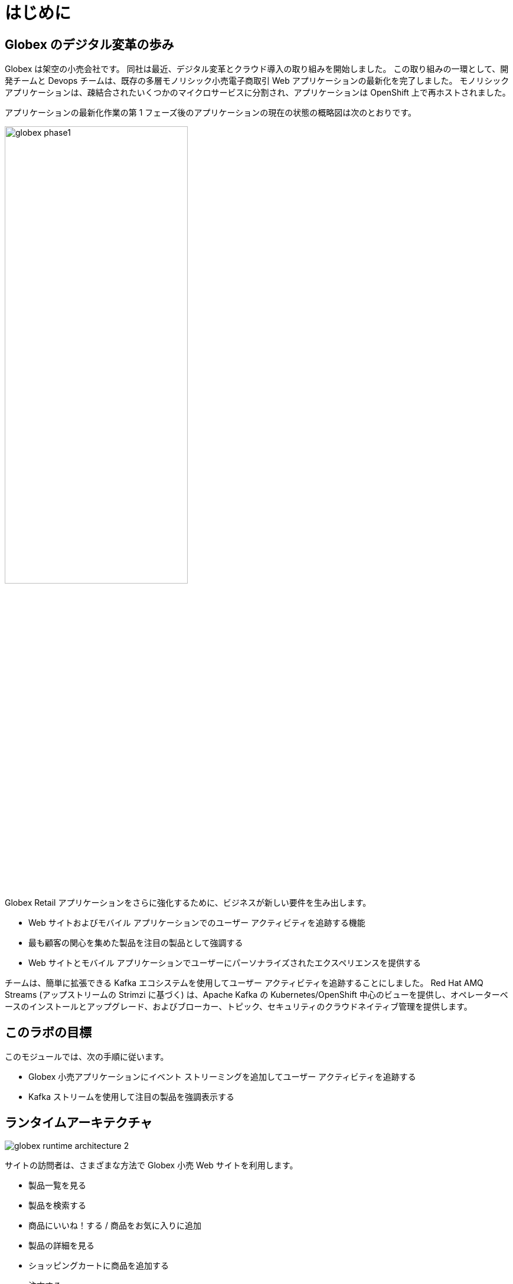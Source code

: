 :imagesdir: ../assets/images

= はじめに

== Globex のデジタル変革の歩み

Globex は架空の小売会社です。 同社は最近、デジタル変革とクラウド導入の取り組みを開始しました。 この取り組みの一環として、開発チームと Devops チームは、既存の多層モノリシック小売電子商取引 Web アプリケーションの最新化を完了しました。 モノリシック アプリケーションは、疎結合されたいくつかのマイクロサービスに分割され、アプリケーションは OpenShift 上で再ホストされました。

アプリケーションの最新化作業の第 1 フェーズ後のアプリケーションの現在の状態の概略図は次のとおりです。

image::globex-phase1.png[width=60%]

Globex Retail アプリケーションをさらに強化するために、ビジネスが新しい要件を生み出します。

* Web サイトおよびモバイル アプリケーションでのユーザー アクティビティを追跡する機能
* 最も顧客の関心を集めた製品を注目の製品として強調する
* Web サイトとモバイル アプリケーションでユーザーにパーソナライズされたエクスペリエンスを提供する

チームは、簡単に拡張できる Kafka エコシステムを使用してユーザー アクティビティを追跡することにしました。 Red Hat AMQ Streams (アップストリームの Strimzi に基づく) は、Apache Kafka の Kubernetes/OpenShift 中心のビューを提供し、オペレーターベースのインストールとアップグレード、およびブローカー、トピック、セキュリティのクラウドネイティブ管理を提供します。


== このラボの目標
このモジュールでは、次の手順に従います。

* Globex 小売アプリケーションにイベント ストリーミングを追加してユーザー アクティビティを追跡する
* Kafka ストリームを使用して注目の製品を強調表示する


== ランタイムアーキテクチャ

image::globex-runtime-architecture-2.png[]

サイトの訪問者は、さまざまな方法で Globex 小売 Web サイトを利用します。

* 製品一覧を見る
* 製品を検索する
* 商品にいいね！する / 商品をお気に入りに追加
* 製品の詳細を見る
* ショッピングカートに商品を追加する
* 注文する

これらの各アクティビティは、 *User Activity Tracking* サービスによってキャプチャされるイベント ストリームを生成します。 次に、このサービスはイベントを Kafka ストリーミング プラットフォームにプッシュします。
イベントは、注目製品のリストを強化する *Product Recommendation*  サービスなどの他のサービスで使用できます。
新しい *Featured Products* セクションがフロントエンド Web アプリケーションに作成され、注目製品が紹介されます。


== アーキテクチャ

デプロイメントアーキテクチャのビューは次のとおりです

image::globex-deployment-architecture-2.png[]

すべてのサービスと Web サイトは、クラウド上で実行される Red Hat OpenShift 上にデプロイされます。
